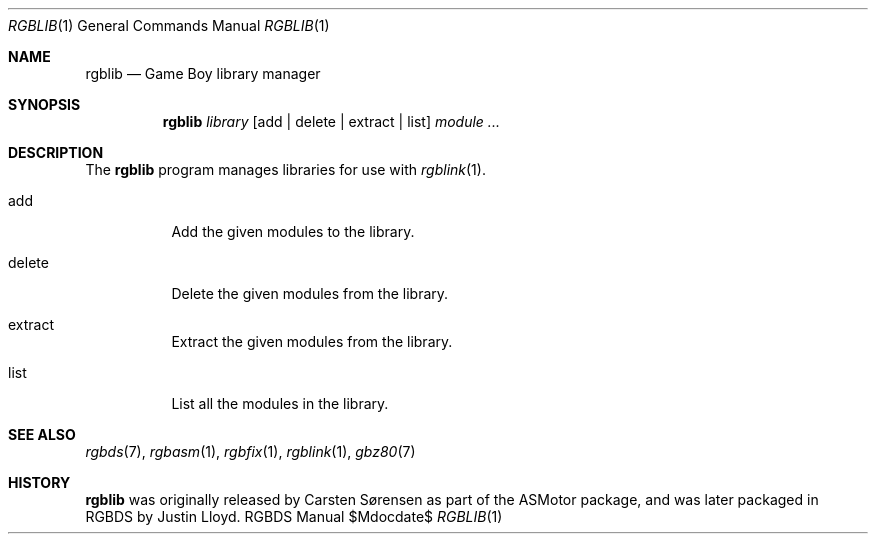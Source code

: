 .Dd $\&Mdocdate$
.Dt RGBLIB 1
.Os RGBDS Manual
.Sh NAME
.Nm rgblib
.Nd Game Boy library manager
.\" SECTION
.Sh SYNOPSIS
.Nm rgblib
.Ar library
.Op add | delete | extract | list
.Ar module ...
.\" SECTION
.Sh DESCRIPTION
The
.Nm
program manages libraries for use with
.Xr rgblink 1 .
.Bl -tag -width Ds
.\" ITEM
.It add
Add the given modules to the library.
.\" ITEM
.It delete
Delete the given modules from the library.
.\" ITEM
.It extract
Extract the given modules from the library.
.\" ITEM
.It list
List all the modules in the library.
.El
.\" SECTION
.Sh SEE ALSO
.Xr rgbds 7 ,
.Xr rgbasm 1 ,
.Xr rgbfix 1 ,
.Xr rgblink 1 ,
.Xr gbz80 7
.\" SECTION
.Sh HISTORY
.Nm
was originally released by Carsten S\(/orensen as part of the ASMotor package,
and was later packaged in RGBDS by Justin Lloyd.
